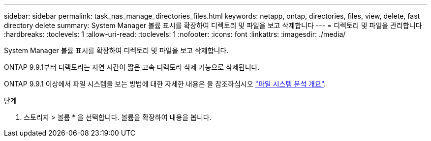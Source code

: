 ---
sidebar: sidebar 
permalink: task_nas_manage_directories_files.html 
keywords: netapp, ontap, directories, files, view, delete, fast directory delete 
summary: System Manager 볼륨 표시를 확장하여 디렉토리 및 파일을 보고 삭제합니다 
---
= 디렉토리 및 파일을 관리합니다
:hardbreaks:
:toclevels: 1
:allow-uri-read: 
:toclevels: 1
:nofooter: 
:icons: font
:linkattrs: 
:imagesdir: ./media/


[role="lead"]
System Manager 볼륨 표시를 확장하여 디렉토리 및 파일을 보고 삭제합니다.

ONTAP 9.9.1부터 디렉토리는 지연 시간이 짧은 고속 디렉토리 삭제 기능으로 삭제됩니다.

ONTAP 9.9.1 이상에서 파일 시스템을 보는 방법에 대한 자세한 내용은 을 참조하십시오 link:concept_nas_file_system_analytics_overview.html["파일 시스템 분석 개요"].

.단계
. 스토리지 > 볼륨 * 을 선택합니다. 볼륨을 확장하여 내용을 봅니다.

